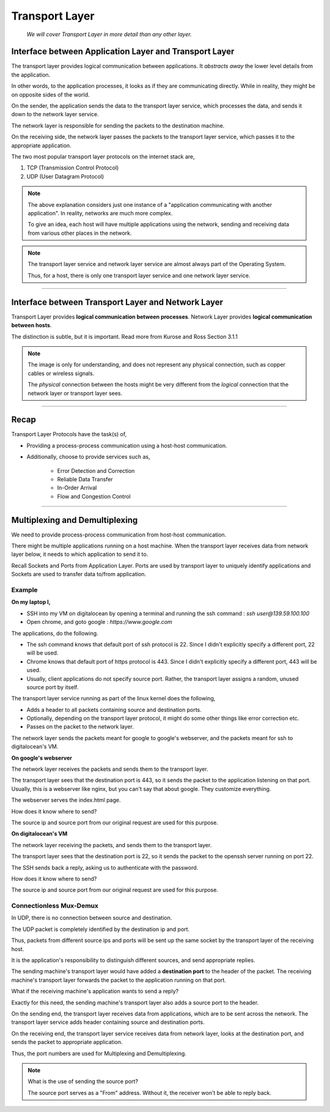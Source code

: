 Transport Layer
===============
    
    *We will cover Transport Layer in more
    detail than any other layer.*

Interface between Application Layer and Transport Layer
-------------------------------------------------------

The transport layer provides logical communication between applications.
It *abstracts away* the lower level details from the application.

In other words, to the application processes, it looks as if they are 
communicating directly. While in reality, they might be on opposite
sides of the world.

.. image:: ../_images/sender_receiver.svg
   :width: 50%
   :align: center

On the sender, the application sends the data to the transport
layer service, which processes the data, and sends it
down to the network layer service.

The network layer is responsible for sending the packets to the
destination machine.

On the receiving side, the network layer passes the packets to
the transport layer service, which passes it to the appropriate
application.

The two most popular transport layer protocols on the internet stack
are,

1. TCP (Transmission Control Protocol)
2. UDP (User Datagram Protocol)

.. note::

    The above explanation considers just one instance of a "application
    communicating with another application". In reality, networks are
    much more complex.

    To give an idea, each host will have multiple applications using the
    network, sending and receiving data
    from various other places in the network.

.. note::

    The transport layer service and network layer service are almost
    always part of the Operating System.

    Thus, for a host, there is only one transport layer service and one
    network layer service.

########################################################################

Interface between Transport Layer and Network Layer
---------------------------------------------------

Transport Layer provides **logical communication between processes**.
Network Layer provides **logical communication between hosts**.

The distinction is subtle, but it is important.
Read more from Kurose and Ross Section 3.1.1

.. image:: ../_images/transport_network.svg
   :width: 75%
   :align: center

.. note::

    The image is only for understanding, and does not represent
    any physical connection, such as copper cables or wireless
    signals.
    
    The *physical* connection between the hosts might be very different
    from the *logical* connection that the network layer or transport
    layer sees.

########################################################################

Recap
-----

Transport Layer Protocols have the task(s) of,

* Providing a process-process communication
  using a host-host communication.
* Additionally, choose to provide services such as,

    * Error Detection and Correction
    * Reliable Data Transfer
    * In-Order Arrival
    * Flow and Congestion Control

########################################################################

Multiplexing and Demultiplexing
-------------------------------

We need to provide process-process communication from host-host
communication.

There might be multiple applications running on a host machine. When
the transport layer receives data from network layer below, it needs to
which application to send it to.

Recall Sockets and Ports from Application Layer. Ports are used by
transport layer to uniquely identify applications and Sockets are used
to transfer data to/from application.

Example
^^^^^^^

**On my laptop I,**

* SSH into my VM on digitalocean by opening a terminal and running
  the ssh command : `ssh user@139.59.100.100`
* Open chrome, and goto google : `https://www.google.com`

The applications, do the following.

* The ssh command knows that default port of ssh protocol is 22. Since I
  didn't explicitly specify a different port, 22 will be used.
* Chrome knows that default port of https protocol is 443.  Since I
  didn't explicitly specify a different port, 443 will be used.
* Usually, client applications do not specify source port. Rather, the
  transport layer assigns a random, unused source port by itself.

The transport layer service running as part of the linux kernel does
the following,

* Adds a header to all packets containing source and destination
  ports.
* Optionally, depending on the transport layer protocol, it might do
  some other things like error correction etc.
* Passes on the packet to the network layer.

The network layer sends the packets meant for google to google's
webserver, and the packets meant for ssh to digitalocean's VM.

**On google's webserver**

The network layer receives the packets and sends them to the transport
layer.

The transport layer sees that the destination port is 443, so it sends
the packet to the application listening on that port. Usually, this is
a webserver like nginx, but you can't say that about google. They
customize everything.

The webserver serves the index.html page.

How does it know where to send?

The source ip and source port from our original request are used for
this purpose.

**On digitalocean's VM**

The network layer receiving the packets, and sends them to the transport
layer.

The transport layer sees that the destination port is 22, so it sends
the packet to the openssh server running on port 22.

The SSH sends back a reply, asking us to authenticate with the password.

How does it know where to send?

The source ip and source port from our original request are used for
this purpose.

Connectionless Mux-Demux
^^^^^^^^^^^^^^^^^^^^^^^^

In UDP, there is no connection between source and destination.

The UDP packet is completely identified by the destination ip and port.

Thus, packets from different source ips and ports will be sent up the
same socket by the transport layer of the receiving host.

It is the application's responsibility to distinguish different sources,
and send appropriate replies.












The sending machine's transport layer would have added a
**destination port** to the header of the packet.
The receiving machine's transport layer forwards the
packet to the application running on that port.

What if the receiving machine's application wants to send a reply?

Exactly for this need, the sending machine's transport layer also adds
a source port to the header.


On the sending end, the transport layer receives data from applications,
which are to be sent across the network.
The transport layer service adds header containing
source and destination ports.

On the receiving end, the transport layer service receives data from
network layer, looks at the destination port, and sends the packet to
appropriate application.

Thus, the port numbers are used for Multiplexing and Demultiplexing.

.. note:: What is the use of sending the source port?

    The source port serves as a "From" address.
    Without it, the receiver won't be able to reply back.

